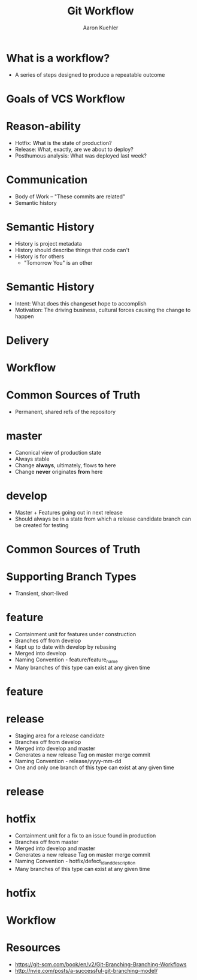 #+TITLE: Git Workflow
#+AUTHOR: Aaron Kuehler
#+EMAIL:
#+OPTIONS: toc:nil
#+OPTIONS: num:nil

* What is a workflow?

  - A series of steps designed to produce a repeatable outcome

* Goals of VCS Workflow

* Reason-ability

  - Hotfix: What is the state of production?
  - Release: What, exactly, are we about to deploy?
  - Posthumous analysis: What was deployed last week?

* Communication

  - Body of Work -- "These commits are related"
  - Semantic history

* Semantic History

  - History is project metadata
  - History should describe things that code can't
  - History is for others
    - "Tomorrow You" is an other

* Semantic History

  - Intent: What does this changeset hope to accomplish
  - Motivation: The driving business, cultural forces causing the change to happen

* Delivery

  [[./images/shipit.png]]

* Workflow
* Common Sources of Truth

  - Permanent, shared refs of the repository

* master

  - Canonical view of production state
  - Always stable
  - Change *always*, ultimately, flows *to* here
  - Change *never* originates *from* here

* develop

  - Master + Features going out in next release
  - Should always be in a state from which a release candidate branch can be created for testing

* Common Sources of Truth

  [[./images/main-branches.png]]

* Supporting Branch Types

  - Transient, short-lived

* feature

  - Containment unit for features under construction
  - Branches off from develop
  - Kept up to date with develop by rebasing
  - Merged into develop
  - Naming Convention - feature/feature_name
  - Many branches of this type can exist at any given time

* feature

  [[./images/feature-branches.png]]

* release

  - Staging area for a release candidate
  - Branches off from develop
  - Merged into develop and master
  - Generates a new release Tag on master merge commit
  - Naming Convention - release/yyyy-mm-dd
  - One and only one branch of this type can exist at any given time

* release

  [[./images/release-branches.png]]

* hotfix

  - Containment unit for a fix to an issue found in production
  - Branches off from master
  - Merged into develop and master
  - Generates a new release Tag on master merge commit
  - Naming Convention - hotfix/defect_id_and_description
  - Many branches of this type can exist at any given time

* hotfix

  [[./images/hotfix-branches.png]]

* Workflow

  [[./images/gitflow.png]]

* Resources

  - https://git-scm.com/book/en/v2/Git-Branching-Branching-Workflows
  - http://nvie.com/posts/a-successful-git-branching-model/

